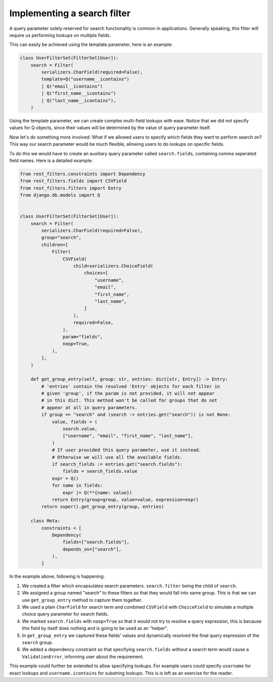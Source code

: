 Implementing a search filter
============================

A query parameter solely reserved for search functionality is common in
applications. Generally speaking, this filter will require us performing
lookups on multiple fields.

This can easily be achieved using the template parameter, here is an example:

.. code-block:: python

    class UserFilterSet(FilterSet[User]):
        search = Filter(
            serializers.CharField(required=False),
            template=Q("username__icontains")
            | Q("email__icontains")
            | Q("first_name__icontains")
            | Q("last_name__icontains"),
        )

Using the template parameter, we can create complex multi-field lookups with
ease. Notice that we did not specify values for Q objects, since their values
will be determined by the value of query parameter itself.

Now let's do something more involved: What if we allowed users to specify which
fields they want to perform search on? This way our search parameter would be
much flexible, allowing users to do lookups on specific fields.

To do this we would have to create an auxiliary query parameter called
``search.fields``, containing comma seperated field names. Here is a detailed
example:

.. code-block:: python

    from rest_filters.constraints import Dependency
    from rest_filters.fields import CSVField
    from rest_filters.filters import Entry
    from django.db.models import Q


    class UserFilterSet(FilterSet[User]):
        search = Filter(
            serializers.CharField(required=False),
            group="search",
            children=[
                Filter(
                    CSVField(
                        child=serializers.ChoiceField(
                            choices=[
                                "username",
                                "email",
                                "first_name",
                                "last_name",
                            ]
                        ),
                        required=False,
                    ),
                    param="fields",
                    noop=True,
                ),
            ],
        )

        def get_group_entry(self, group: str, entries: dict[str, Entry]) -> Entry:
            # 'entries' contain the resolved 'Entry' objects for each filter in
            # given 'group', if the param is not provided, it will not appear
            # in this dict. This method won't be called for groups that do not
            # appear at all in query parameters.
            if group == "search" and (search := entries.get("search")) is not None:
                value, fields = (
                    search.value,
                    ["username", "email", "first_name", "last_name"],
                )
                # If user provided this query parameter, use it instead.
                # Otherwise we will use all the available fields.
                if search_fields := entries.get("search.fields"):
                    fields = search_fields.value
                expr = Q()
                for name in fields:
                    expr |= Q(**{name: value})
                return Entry(group=group, value=value, expression=expr)
            return super().get_group_entry(group, entries)

        class Meta:
            constraints = [
                Dependency(
                    fields=["search.fields"],
                    depends_on=["search"],
                ),
            ]

In the example above, following is happening:

1. We created a filter which encapsulates search parameters. ``search.filter``
   being the child of ``search``.
2. We assigned a group named "search" to these filters so that they would fall
   into same group. This is that we can use ``get_group_entry`` method to
   capture them together.
3. We used a plain ``CharField`` for search term and combined ``CSVField`` with
   ``ChoiceField`` to simulate a multiple choice query parameter for search
   fields.
4. We marked ``search.fields`` with ``noop=True`` so that it would not try to
   resolve a query expression, this is because this field by itself does
   nothing and is going to be used as an "helper".
5. In ``get_group_entry`` we captured these fields' values and dynamically
   resolved the final query expression of the ``search`` group.
6. We added a dependency constraint so that specifying ``search.fields``
   without a search term would cause a ``ValidationError``, informing user
   about the requirement.

This example could further be extended to allow specifying lookups. For example
users could specify ``username`` for exact lookups and ``username.icontains``
for substring lookups. This is is left as an exercise for the reader.
